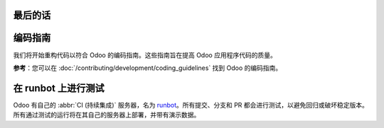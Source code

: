 最后的话
==========================

编码指南
=================

我们将开始重构代码以符合 Odoo 的编码指南。这些指南旨在提高 Odoo 应用程序代码的质量。

**参考**：您可以在 :doc:`/contributing/development/coding_guidelines` 找到 Odoo 的编码指南。

.. 练习:: 改善您的代码。

    重构您的代码以遵循编码指南。别忘了运行您的代码检查工具，并遵循模块结构、变量名称、方法名称约定、模型属性顺序和 XML ID。

在 runbot 上进行测试
==================

Odoo 有自己的 :abbr:`CI (持续集成)` 服务器，名为 `runbot <https://runbot.odoo.com/>`__。所有提交、分支和 PR 都会进行测试，以避免回归或破坏稳定版本。
所有通过测试的运行将在其自己的服务器上部署，并带有演示数据。

.. 练习:: 使用 runbot。

    随意访问 runbot 网站，并打开 Odoo 的最新稳定版本，以查看所有可用的应用程序和功能。
